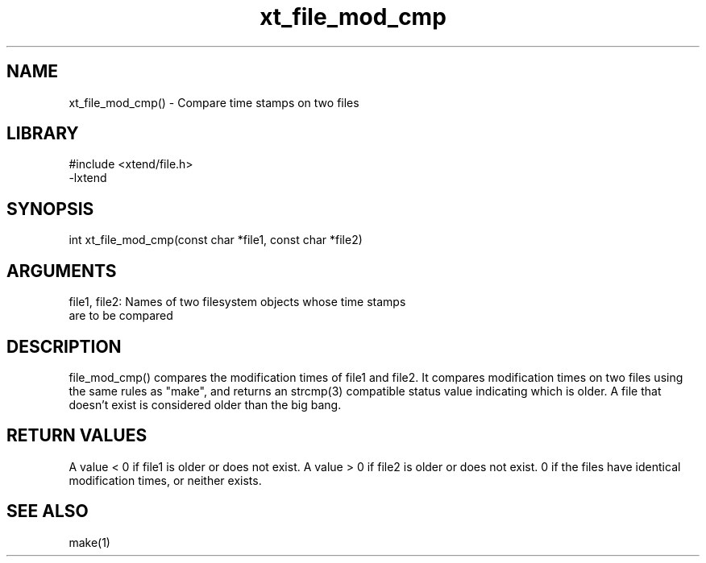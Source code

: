 \" Generated by c2man from xt_file_mod_cmp.c
.TH xt_file_mod_cmp 3

.SH NAME

xt_file_mod_cmp() - Compare time stamps on two files

.SH LIBRARY
\" Indicate #includes, library name, -L and -l flags
.nf
.na
#include <xtend/file.h>
-lxtend
.ad
.fi

\" Convention:
\" Underline anything that is typed verbatim - commands, etc.
.SH SYNOPSIS
.nf
.na
int     xt_file_mod_cmp(const char *file1, const char *file2)
.ad
.fi

.SH ARGUMENTS
.nf
.na
file1, file2: Names of two filesystem objects whose time stamps
are to be compared
.ad
.fi

.SH DESCRIPTION

file_mod_cmp() compares the modification times of file1 and file2.
It compares modification times on two files using the same rules
as "make", and returns an strcmp(3) compatible status value indicating
which is older.  A file that doesn't exist is considered
older than the big bang.

.SH RETURN VALUES

A value < 0 if file1 is older or does not exist.
A value > 0 if file2 is older or does not exist.
0 if the files have identical modification times, or neither exists.

.SH SEE ALSO

make(1)

